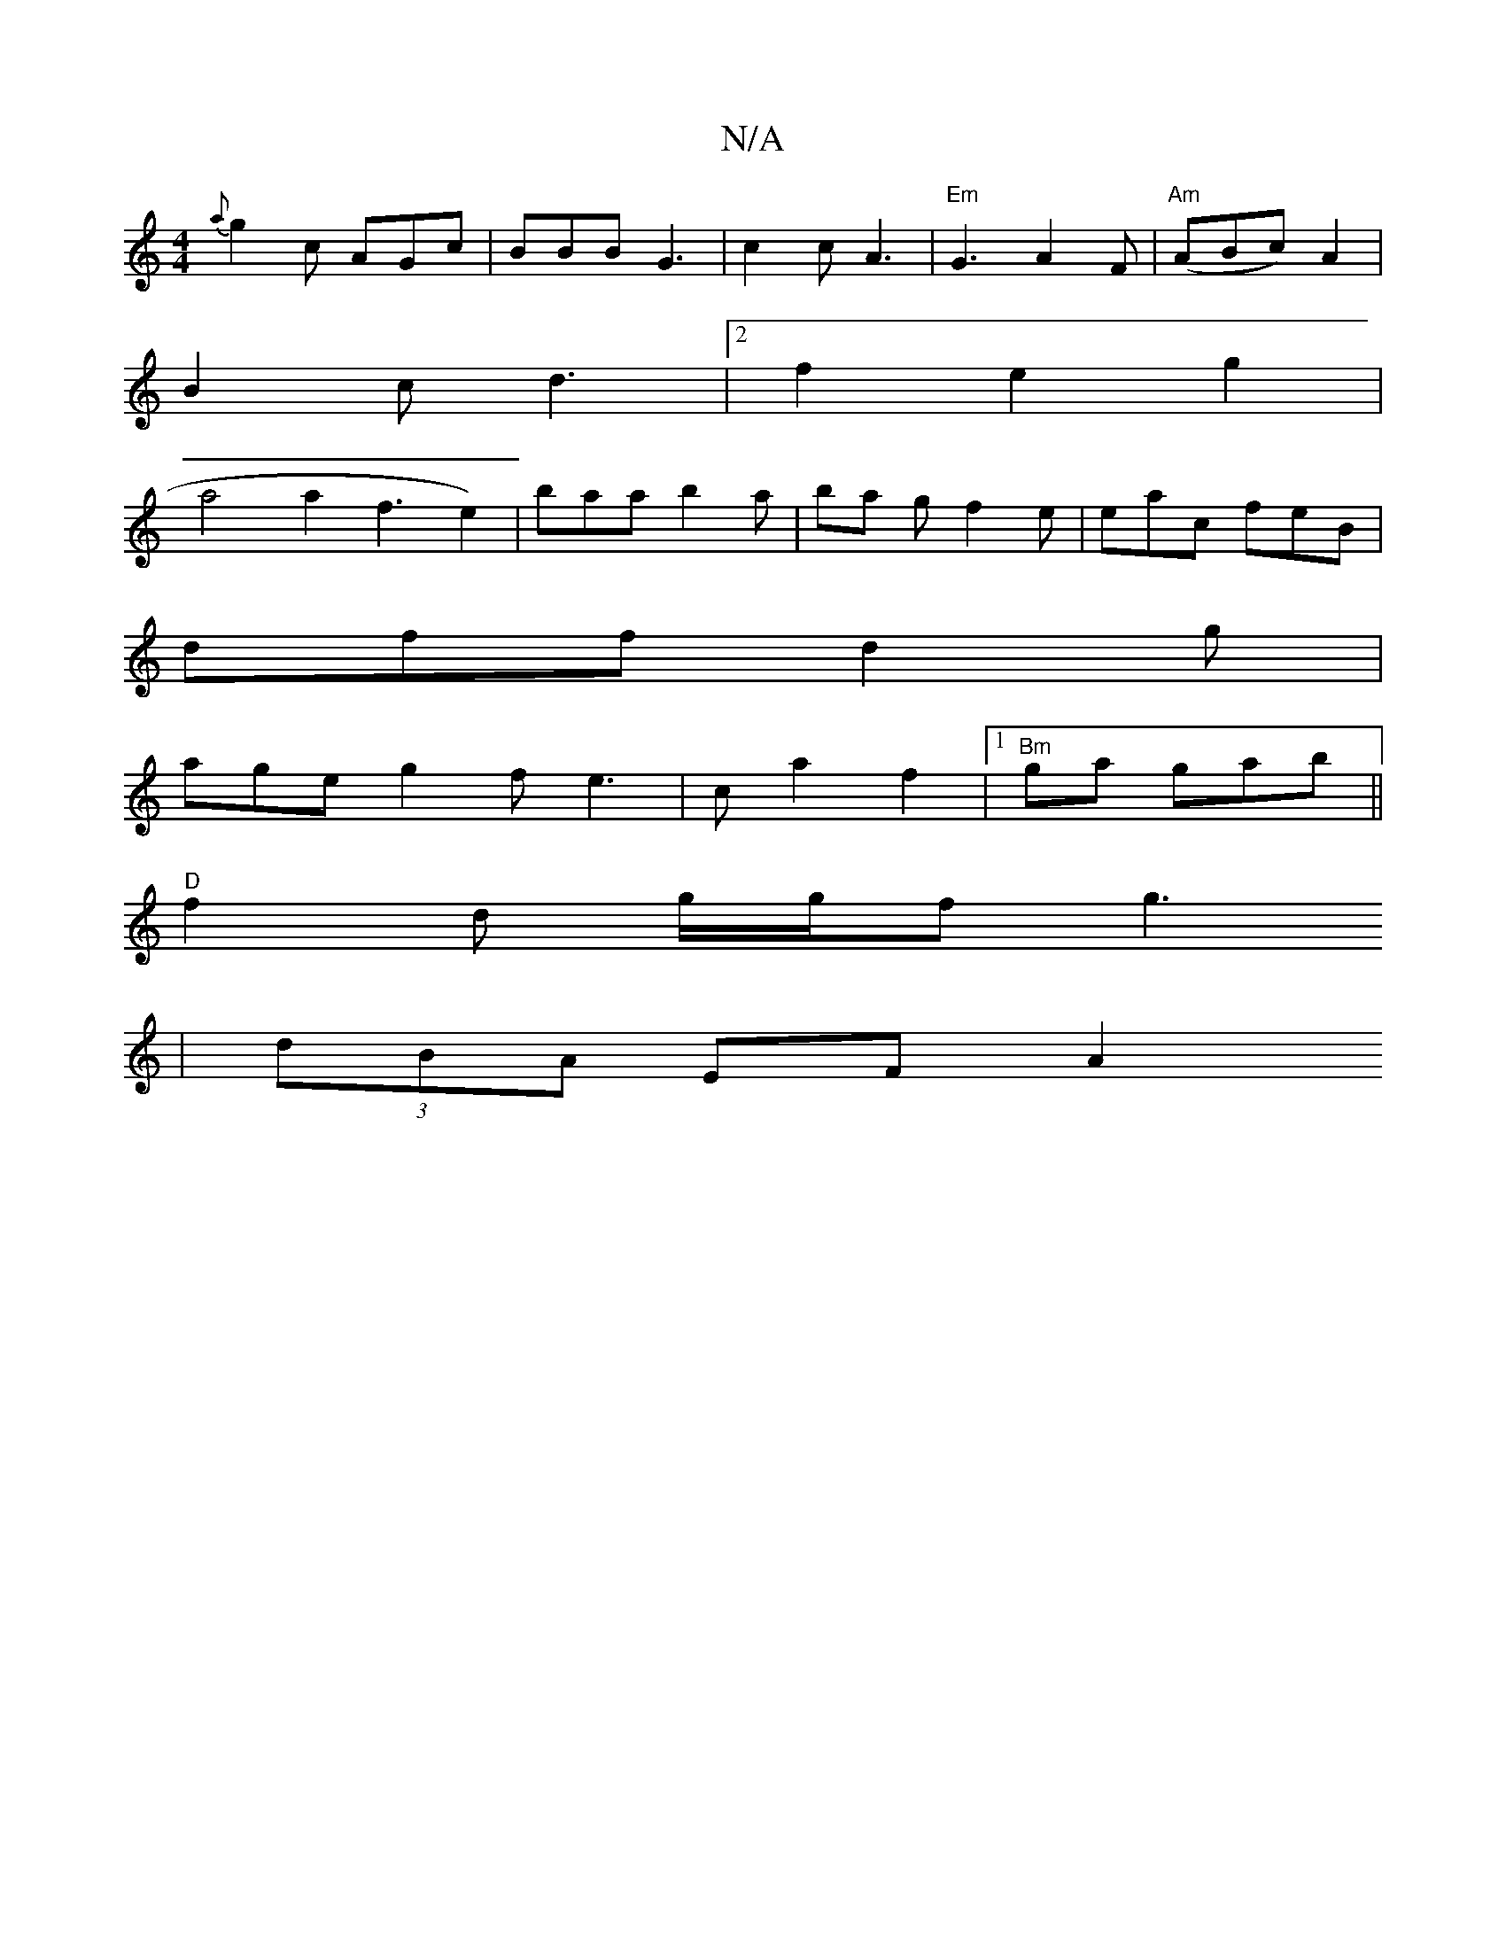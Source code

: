 X:1
T:N/A
M:4/4
R:N/A
K:Cmajor
{a}g2 c AGc | BBB G3 | c2c A3 | "Em" G3 A2F | "Am"(ABc) A2 |
B2c d3|2 f2e2 g2|
Va4a2f3e2)| baa b2a | ba g f2e| eac feB |
dff d2g |
age g2f e3 | c a2 f2 |[1 "Bm" ga gab ||
"D"f2d g/2g/f g3
|(3dBA EF A2
